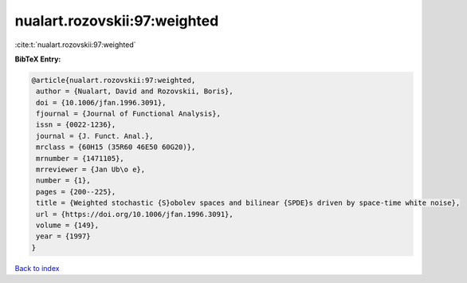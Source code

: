 nualart.rozovskii:97:weighted
=============================

:cite:t:`nualart.rozovskii:97:weighted`

**BibTeX Entry:**

.. code-block:: bibtex

   @article{nualart.rozovskii:97:weighted,
    author = {Nualart, David and Rozovskii, Boris},
    doi = {10.1006/jfan.1996.3091},
    fjournal = {Journal of Functional Analysis},
    issn = {0022-1236},
    journal = {J. Funct. Anal.},
    mrclass = {60H15 (35R60 46E50 60G20)},
    mrnumber = {1471105},
    mrreviewer = {Jan Ub\o e},
    number = {1},
    pages = {200--225},
    title = {Weighted stochastic {S}obolev spaces and bilinear {SPDE}s driven by space-time white noise},
    url = {https://doi.org/10.1006/jfan.1996.3091},
    volume = {149},
    year = {1997}
   }

`Back to index <../By-Cite-Keys.rst>`_
